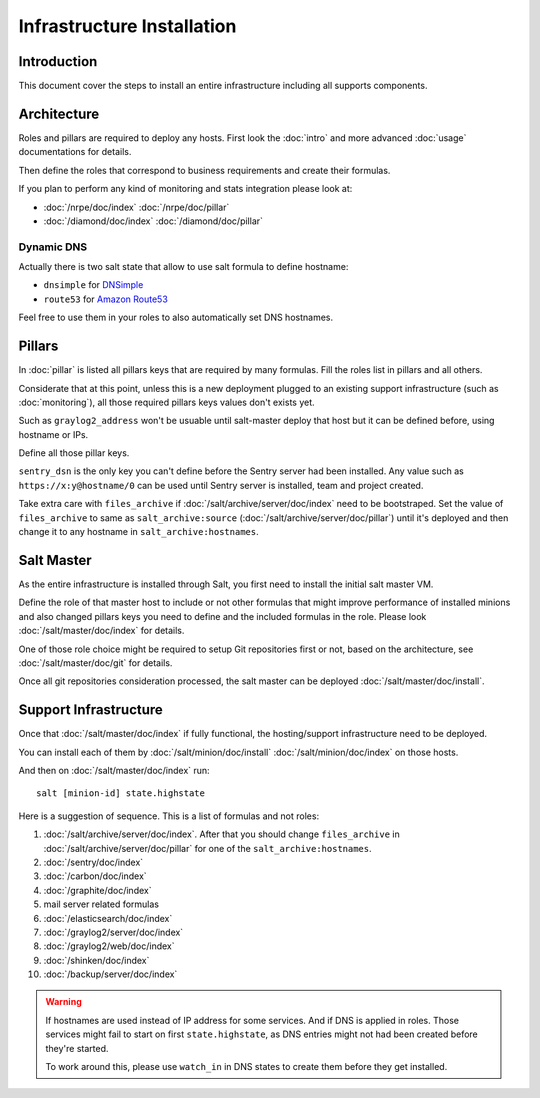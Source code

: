 Infrastructure Installation
===========================

Introduction
------------

This document cover the steps to install an entire infrastructure including all
supports components.

Architecture
------------

Roles and pillars are required to deploy any hosts.
First look the :doc:`intro` and more advanced :doc:`usage` documentations for
details.

Then define the roles that correspond to business requirements and create their
formulas.

If you plan to perform any kind of monitoring and stats integration please look
at:

- :doc:`/nrpe/doc/index` :doc:`/nrpe/doc/pillar`
- :doc:`/diamond/doc/index` :doc:`/diamond/doc/pillar`

Dynamic DNS
~~~~~~~~~~~

Actually there is two salt state that allow to use salt formula to define
hostname:

- ``dnsimple`` for `DNSimple <https://dnsimple.com>`_
- ``route53`` for `Amazon Route53 <http://aws.amazon.com/route53/>`_

Feel free to use them in your roles to also automatically set DNS hostnames.

Pillars
-------

In :doc:`pillar` is listed all pillars keys that are required by many formulas.
Fill the roles list in pillars and all others.

Considerate that at this point, unless this is a new deployment plugged to an
existing support infrastructure (such as :doc:`monitoring`), all those required
pillars keys values don't exists yet.

Such as ``graylog2_address`` won't be usuable until salt-master deploy that host
but it can be defined before, using hostname or IPs.

Define all those pillar keys.

``sentry_dsn`` is the only key you can't define before the Sentry server had
been installed. Any value such as ``https://x:y@hostname/0`` can be used until
Sentry server is installed, team and project created.

Take extra care with ``files_archive`` if :doc:`/salt/archive/server/doc/index`
need to be bootstraped. Set the value of ``files_archive`` to same as
``salt_archive:source`` (:doc:`/salt/archive/server/doc/pillar`) until it's
deployed and then change it to any hostname in ``salt_archive:hostnames``.

Salt Master
-----------

As the entire infrastructure is installed through Salt, you first need to
install the initial salt master VM.

Define the role of that master host to include or not other formulas that might
improve performance of installed minions and also changed pillars keys you
need to define and the included formulas in the role.
Please look :doc:`/salt/master/doc/index` for details.

One of those role choice might be required to setup Git repositories first or
not, based on the architecture, see :doc:`/salt/master/doc/git` for details.

Once all git repositories consideration processed, the salt master can be
deployed :doc:`/salt/master/doc/install`.

Support Infrastructure
----------------------

Once that :doc:`/salt/master/doc/index` if fully functional,
the hosting/support infrastructure need to be deployed.

You can install each of them by :doc:`/salt/minion/doc/install`
:doc:`/salt/minion/doc/index` on those hosts.

And then on :doc:`/salt/master/doc/index` run::

  salt [minion-id] state.highstate

Here is a suggestion of sequence. This is a list of formulas
and not roles:

#. :doc:`/salt/archive/server/doc/index`. After that you should change
   ``files_archive`` in :doc:`/salt/archive/server/doc/pillar` for one of the
   ``salt_archive:hostnames``.
#. :doc:`/sentry/doc/index`
#. :doc:`/carbon/doc/index`
#. :doc:`/graphite/doc/index`
#. mail server related formulas
#. :doc:`/elasticsearch/doc/index`
#. :doc:`/graylog2/server/doc/index`
#. :doc:`/graylog2/web/doc/index`
#. :doc:`/shinken/doc/index`
#. :doc:`/backup/server/doc/index`

.. warning::

  If hostnames are used instead of IP address for some services.
  And if DNS is applied in roles.
  Those services might fail to start on first ``state.highstate``, as DNS
  entries might not had been created before they're started.

  To work around this, please use ``watch_in`` in DNS states to create them
  before they get installed.
